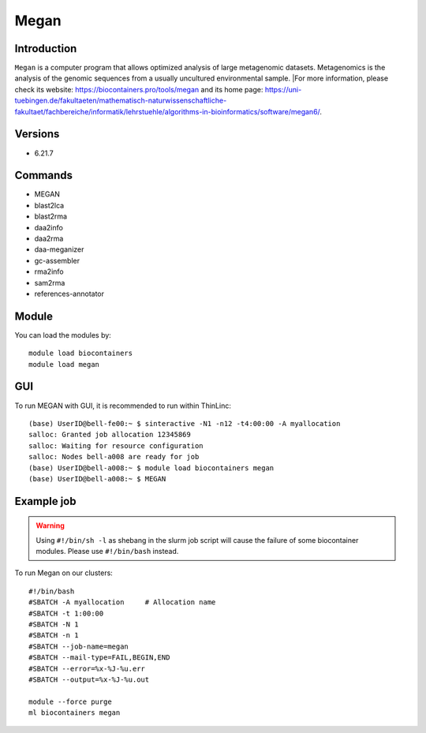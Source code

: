 .. _backbone-label:

Megan
==============================

Introduction
~~~~~~~~
``Megan`` is a computer program that allows optimized analysis of large metagenomic datasets. Metagenomics is the analysis of the genomic sequences from a usually uncultured environmental sample. |For more information, please check its website: https://biocontainers.pro/tools/megan and its home page: https://uni-tuebingen.de/fakultaeten/mathematisch-naturwissenschaftliche-fakultaet/fachbereiche/informatik/lehrstuehle/algorithms-in-bioinformatics/software/megan6/.

Versions
~~~~~~~~
- 6.21.7

Commands
~~~~~~~
- MEGAN
- blast2lca
- blast2rma
- daa2info
- daa2rma
- daa-meganizer
- gc-assembler
- rma2info
- sam2rma
- references-annotator

Module
~~~~~~~~
You can load the modules by::
    
    module load biocontainers
    module load megan

GUI
~~~~
To run MEGAN with GUI, it is recommended to run within ThinLinc::

   (base) UserID@bell-fe00:~ $ sinteractive -N1 -n12 -t4:00:00 -A myallocation
   salloc: Granted job allocation 12345869
   salloc: Waiting for resource configuration
   salloc: Nodes bell-a008 are ready for job
   (base) UserID@bell-a008:~ $ module load biocontainers megan
   (base) UserID@bell-a008:~ $ MEGAN

.. image:: ../../images/megan.png
   :width: 700px
   :align: left


Example job
~~~~~
.. warning::
    Using ``#!/bin/sh -l`` as shebang in the slurm job script will cause the failure of some biocontainer modules. Please use ``#!/bin/bash`` instead.

To run Megan on our clusters::

    #!/bin/bash
    #SBATCH -A myallocation     # Allocation name 
    #SBATCH -t 1:00:00
    #SBATCH -N 1
    #SBATCH -n 1
    #SBATCH --job-name=megan
    #SBATCH --mail-type=FAIL,BEGIN,END
    #SBATCH --error=%x-%J-%u.err
    #SBATCH --output=%x-%J-%u.out

    module --force purge
    ml biocontainers megan
